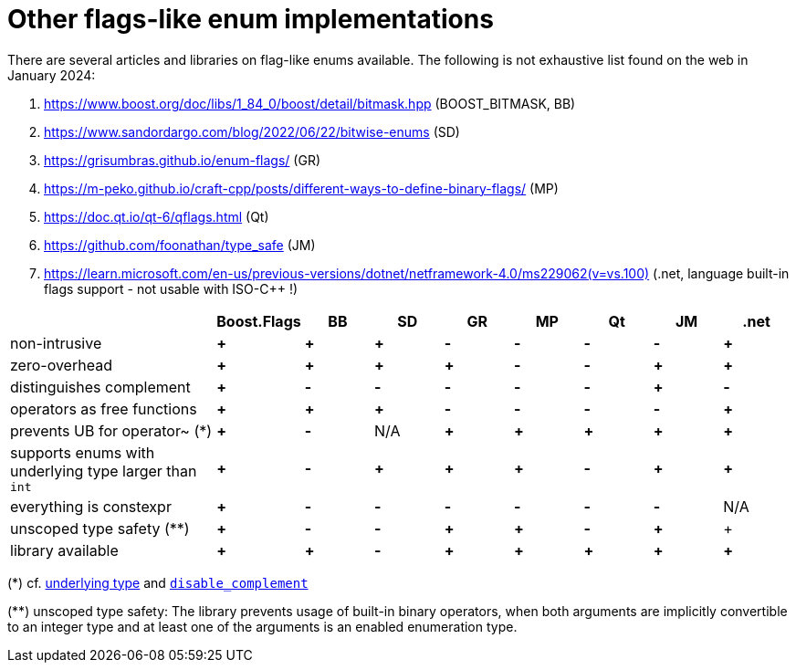 ////
Copyright 2023 Tobias Loew
Distributed under the Boost Software License, Version 1.0.
http://www.boost.org/LICENSE_1_0.txt
////

:source-highlighter: rouge
:source-language: cpp

[#other_implementations]
# Other flags-like enum implementations
:toc:
:toc-title: 
:idprefix:
// :stem: latexmath



There are several articles and libraries on flag-like enums available. The following is not exhaustive list found on the web in January 2024:

. https://www.boost.org/doc/libs/1_84_0/boost/detail/bitmask.hpp[,window=_blank] (BOOST_BITMASK, BB)
. https://www.sandordargo.com/blog/2022/06/22/bitwise-enums[,window=_blank] (SD)
. https://grisumbras.github.io/enum-flags/[,window=_blank] (GR)
. https://m-peko.github.io/craft-cpp/posts/different-ways-to-define-binary-flags/[,window=_blank] (MP)
. https://doc.qt.io/qt-6/qflags.html[,window=_blank] (Qt)
. https://github.com/foonathan/type_safe[,window=_blank] (JM)
. https://learn.microsoft.com/en-us/previous-versions/dotnet/netframework-4.0/ms229062(v=vs.100)[,window=_blank] (.net, language built-in flags support - not usable with ISO-C++ !)


[%header,cols="3,^1,^1,^1,^1,^1,^1,^1,^1"]
|===
| | Boost.Flags | BB | SD | GR | MP | Qt | JM | .net


| non-intrusive
// Boost.Flags
| *+*
// BOOST_BITMASK
| *+*
// SD
| *+*
//GR
| *-*
//MP
| *-*
//Qt
| *-*
//JM
| *-*
// .net
| *+*


| zero-overhead
// Boost.Flags
| *+*
// BOOST_BITMASK
| *+*
// SD
| *+*
//GR
| *+*
//MP
| *-*
//Qt
| *-*
//JM
| *+*
// .net
| *+*


| distinguishes complement
// Boost.Flags
| *+*
// BOOST_BITMASK
| *-*
// SD
| *-*
//GR
| *-*
//MP
| *-*
//Qt
| *-*
//JM
| *+*
// .net
| *-*


| operators as free functions
// Boost.Flags
| *+*
// BOOST_BITMASK
| *+*
// SD
| *+*
//GR
| *-*
//MP
| *-*
//Qt
| *-*
//JM
| *-*
// .net
| *+*


| prevents UB for operator~ (*)
// Boost.Flags
| *+*
// BOOST_BITMASK
| *-*
// SD
| N/A
//GR
| *+*
//MP
| *+*
//Qt
| *+*
//JM
| *+*
// .net
| *+*


| supports enums with underlying type larger than `int`
// Boost.Flags
| *+*
// BOOST_BITMASK
| *-*
// SD
| *+*
//GR
| *+*
//MP
| *+*
//Qt
| *-*
//JM
| *+*
// .net
| *+*


| everything is constexpr
// Boost.Flags
| *+*
// BOOST_BITMASK
| *-*
// SD
| *-*
//GR
| *-*
//MP
| *-*
//Qt
| *-*
//JM
| *-*
// .net
| N/A


| unscoped type safety (**)
// Boost.Flags
| *+*
// BOOST_BITMASK
| *-*
// SD
| *-*
//GR
| *+*
//MP
| *+*
//Qt
| *-*
//JM
| *+*
// .net
| +


| library available
// Boost.Flags
| *+*
// BOOST_BITMASK
| *+*
// SD
| *-*
//GR
| *+*
//MP
| *+*
//Qt
| *+*
//JM
| *+*
// .net
| *+*



|===

(*) cf. xref:complement_UB[underlying type] and xref:disable_complement[`disable_complement`]

(**) unscoped type safety: The library prevents usage of built-in binary operators, when both arguments are implicitly convertible to an integer type and at least one of the arguments is an enabled enumeration type.

